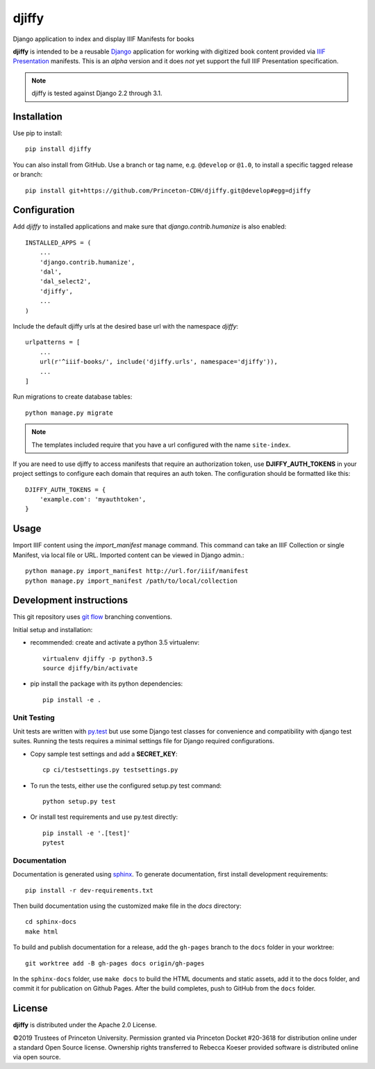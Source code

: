 djiffy
======

.. sphinx-start-marker-do-not-remove

Django application to index and display IIIF Manifests for books

.. image:: https://travis-ci.org/Princeton-CDH/djiffy.svg?branch=develop
   :target: https://travis-ci.org/Princeton-CDH/djiffy
   :alt: Build Status
.. image:: https://codecov.io/gh/Princeton-CDH/djiffy/branch/develop/graph/badge.svg
   :target: https://codecov.io/gh/Princeton-CDH/djiffy
   :alt: Code Coverage
.. image:: https://landscape.io/github/Princeton-CDH/djiffy/develop/landscape.svg?style=flat
   :target: https://landscape.io/github/Princeton-CDH/djiffy/develop
   :alt: Code Health
.. image:: https://requires.io/github/Princeton-CDH/djiffy/requirements.svg?branch=develop
   :target: https://requires.io/github/Princeton-CDH/djiffy/requirements/?branch=develop
   :alt: Requirements Status
.. image:: https://img.shields.io/pypi/pyversions/djiffy
   :alt: PyPI - Python Version
.. image:: https://img.shields.io/pypi/djversions/djiffy
   :alt: PyPI - Django Version



**djiffy** is intended to be a reusable `Django`_ application for
working with digitized book content provided via `IIIF Presentation`_
manifests.  This is an *alpha* version and it does *not* yet support
the full IIIF Presentation specification.

.. Note::
    djiffy is tested against Django 2.2 through 3.1.

.. _Django: https://www.djangoproject.com/
.. _IIIF Presentation: http://iiif.io/api/presentation/2.1/


Installation
------------

Use pip to install::

    pip install djiffy


You can also install from GitHub.  Use a branch or tag name, e.g.
``@develop`` or ``@1.0``, to install a specific tagged release or branch::

    pip install git+https://github.com/Princeton-CDH/djiffy.git@develop#egg=djiffy


Configuration
-------------

Add `djiffy` to installed applications and make sure that `django.contrib.humanize`
is also enabled::

    INSTALLED_APPS = (
        ...
        'django.contrib.humanize',
        'dal',
        'dal_select2',
        'djiffy',
        ...
    )


Include the default djiffy urls at the desired base url with the namespace
`djiffy`::

    urlpatterns = [
        ...
        url(r'^iiif-books/', include('djiffy.urls', namespace='djiffy')),
        ...
    ]

Run migrations to create database tables::

    python manage.py migrate

.. NOTE::

    The templates included require that you have a url configured with
    the name ``site-index``.


If you are need to use djiffy to access manifests that require an
authorization token, use **DJIFFY_AUTH_TOKENS** in your project settings
to configure each domain that requires an auth token.  The configuration
should be formatted like this::

    DJIFFY_AUTH_TOKENS = {
        'example.com': 'myauthtoken',
    }

Usage
-----

Import IIIF content using the `import_manifest` manage command.  This
command can take an IIIF Collection or single Manifest, via local file
or URL.  Imported content can be viewed in Django admin.::

    python manage.py import_manifest http://url.for/iiif/manifest
    python manage.py import_manifest /path/to/local/collection


Development instructions
------------------------

This git repository uses `git flow`_ branching conventions.

.. _git flow: https://github.com/nvie/gitflow

Initial setup and installation:

- recommended: create and activate a python 3.5 virtualenv::

    virtualenv djiffy -p python3.5
    source djiffy/bin/activate

- pip install the package with its python dependencies::

    pip install -e .


Unit Testing
^^^^^^^^^^^^

Unit tests are written with `py.test <http://doc.pytest.org/>`_ but use some
Django test classes for convenience and compatibility with django test suites.
Running the tests requires a minimal settings file for Django required
configurations.

- Copy sample test settings and add a **SECRET_KEY**::

    cp ci/testsettings.py testsettings.py

- To run the tests, either use the configured setup.py test command::

    python setup.py test

- Or install test requirements and use py.test directly::

    pip install -e '.[test]'
    pytest

Documentation
^^^^^^^^^^^^^

Documentation is generated using `sphinx <http://www.sphinx-doc.org/>`_.
To generate documentation, first install development requirements::

    pip install -r dev-requirements.txt

Then build documentation using the customized make file in the `docs`
directory::

    cd sphinx-docs
    make html

To build and publish documentation for a release, add the ``gh-pages`` branch
to the ``docs`` folder in your worktree::

    git worktree add -B gh-pages docs origin/gh-pages

In the ``sphinx-docs`` folder, use ``make docs`` to build the HTML documents
and static assets, add it to the docs folder, and commit it for publication on
Github Pages. After the build completes, push to GitHub from the ``docs`` folder.

License
-------

**djiffy** is distributed under the Apache 2.0 License.

©2019 Trustees of Princeton University.  Permission granted via
Princeton Docket #20-3618 for distribution online under a standard Open Source
license.  Ownership rights transferred to Rebecca Koeser provided software
is distributed online via open source.